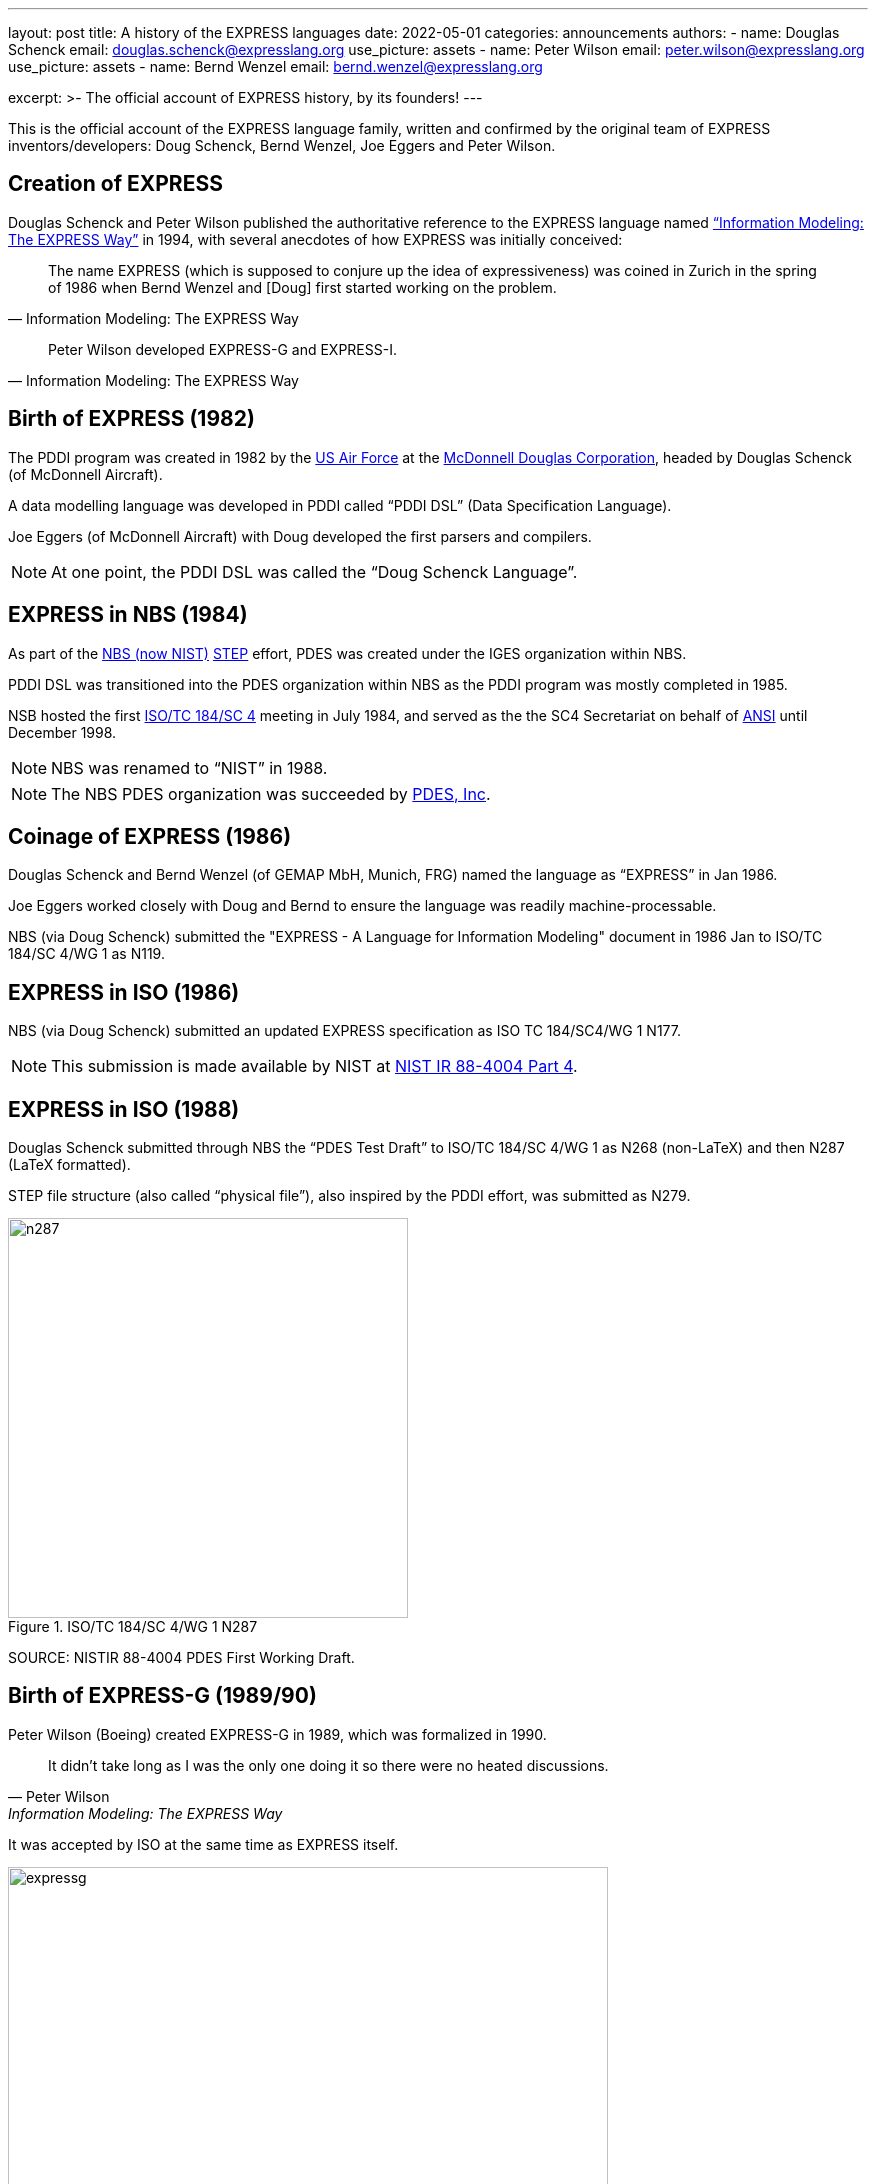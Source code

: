 ---
layout: post
title: A history of the EXPRESS languages
date: 2022-05-01
categories: announcements
authors:
  -
    name: Douglas Schenck
    email: douglas.schenck@expresslang.org
    use_picture: assets
  -
    name: Peter Wilson
    email: peter.wilson@expresslang.org
    use_picture: assets
  -
    name: Bernd Wenzel
    email: bernd.wenzel@expresslang.org

excerpt: >-
  The official account of EXPRESS history, by its founders!
---

This is the official account of the EXPRESS language family, written and
confirmed by the original team of EXPRESS inventors/developers: Doug Schenck,
Bernd Wenzel, Joe Eggers and Peter Wilson.


== Creation of EXPRESS


Douglas Schenck and Peter Wilson published the authoritative reference to the
EXPRESS language named
https://global.oup.com/academic/product/information-modeling-the-express-way-9780195087147["`Information Modeling: The EXPRESS Way`"]
in 1994, with several anecdotes of how EXPRESS was initially conceived:

[quote,"Information Modeling: The EXPRESS Way"]
____
The name EXPRESS (which is supposed to conjure up the idea of expressiveness)
was coined in Zurich in the spring of 1986 when Bernd Wenzel and [Doug] first
started working on the problem.
____

[quote,"Information Modeling: The EXPRESS Way"]
____
Peter Wilson developed EXPRESS-G and EXPRESS-I.
____


== Birth of EXPRESS (1982)

The PDDI program was created in 1982 by the https://www.airforce.com[US Air Force]
at the https://en.wikipedia.org/wiki/McDonnell_Douglas[McDonnell Douglas Corporation],
headed by Douglas Schenck (of McDonnell Aircraft).

A data modelling language was developed in PDDI called  "`PDDI DSL`" (Data
Specification Language).

Joe Eggers (of McDonnell Aircraft) with Doug developed the first parsers and
compilers.

NOTE: At one point, the PDDI DSL was called the "`Doug Schenck Language`".


== EXPRESS in NBS (1984)

As part of the https://www.nist.gov[NBS (now NIST)]
https://en.wikipedia.org/wiki/ISO_10303[STEP] effort,
PDES was created under the IGES organization within NBS.

PDDI DSL was transitioned into the PDES organization within NBS as the PDDI
program was mostly completed in 1985.

NSB hosted the first https://www.iso.org/committee/54158.html[ISO/TC 184/SC 4]
meeting in July 1984, and served as the the SC4 Secretariat on behalf of
https://www.ansi.org[ANSI] until December 1998.

NOTE: NBS was renamed to  "`NIST`" in 1988.

NOTE: The NBS PDES organization was succeeded by https://pdesinc.org[PDES, Inc].


== Coinage of EXPRESS (1986)

Douglas Schenck and Bernd Wenzel (of GEMAP MbH, Munich, FRG) named the language as
"`EXPRESS`" in Jan 1986.

Joe Eggers worked closely with Doug and Bernd to ensure the language was readily
machine-processable.

NBS (via Doug Schenck) submitted the "EXPRESS - A Language for Information
Modeling" document in 1986 Jan to ISO/TC 184/SC 4/WG 1 as N119.


== EXPRESS in ISO (1986)

NBS (via Doug Schenck) submitted an updated EXPRESS specification as
ISO TC 184/SC4/WG 1 N177.

NOTE: This submission is made available by NIST at
https://nvlpubs.nist.gov/nistpubs/Legacy/IR/nistir88-4004p4.pdf[NIST IR 88-4004 Part 4].


== EXPRESS in ISO (1988)

Douglas Schenck submitted through NBS the "`PDES Test Draft`" to
ISO/TC 184/SC 4/WG 1 as N268 (non-LaTeX) and then N287 (LaTeX formatted).

STEP file structure (also called  "`physical file`"), also inspired by the PDDI
effort, was submitted as N279.

.ISO/TC 184/SC 4/WG 1 N287
image::/assets/blog/2022-05-01-express-history/n287.png[height=400]

SOURCE: NISTIR 88-4004 PDES First Working Draft.


== Birth of EXPRESS-G (1989/90)

Peter Wilson (Boeing) created EXPRESS-G in 1989, which was formalized in 1990.

[quote,Peter Wilson,"Information Modeling: The EXPRESS Way"]
____
It didn't take long as I was the only one doing it so there were no heated discussions.
____

It was accepted by ISO at the same time as EXPRESS itself.

.Description of when EXPRESS-G was created, according to Peter Wilson
image::/assets/blog/2022-05-01-express-history/expressg.png[width=600]

== Birth of EXPRESS-I (1991/92)

EXPRESS-I came a little later. A language for describing instances of
information models.

The language is described in the "Information Modeling: The EXPRESS Way".
It was never standardized at ISO.


== EXPRESS accepted as an International Standard at ISO (1994)

The book "`Information Modeling: The EXPRESS Way`" by Douglas Schenck and Peter
Wilson, was published by Oxford University Press (1994), which covers
EXPRESS, EXPRESS-G and EXPRESS-I.

EXPRESS and EXPRESS-G were published as
https://www.iso.org/standard/18348.html[ISO 10303-11:1994],
"`The EXPRESS language reference manual`".


[cols="a,a"]
|===
|
.Information Modeling: The EXPRESS Way, by Douglas Schenck and Peter Wilson
image::/assets/blog/2022-05-01-express-history/expressway.jpeg[height=400]

|
.ISO 10303-11:1994
image::/assets/blog/2022-05-01-express-history/10303-11-1994.jpeg[height=400]

|===

References for EXPRESS, EXPRESS-G, EXPRESS-I and EXPRESS-X were published.

== EXPRESS International Standard updated at ISO (2004)

EXPRESS was updated to edition 2 in
https://www.iso.org/standard/38047.html[ISO 10303-11:2004], "`The EXPRESS language reference manual`"

This work was performed in ISO/TC 184/SC 4/WG 11 (convenor David Loffredo), led
by project leader Phil Spiby, with contribution of many experts including Peter
Wilson, Ed Barkmeyer, Peter Denno, Jochen Haenisch, David Price.


[cols="a,a"]
|===
|
.Cover page of ISO 10303-11:2004
image::/assets/blog/2022-05-01-express-history/10303-11-2004.jpeg[]

|

|===


== Summary

The inventors of EXPRESS with ELF will be carrying this history of the EXPRESS
languages forward.

